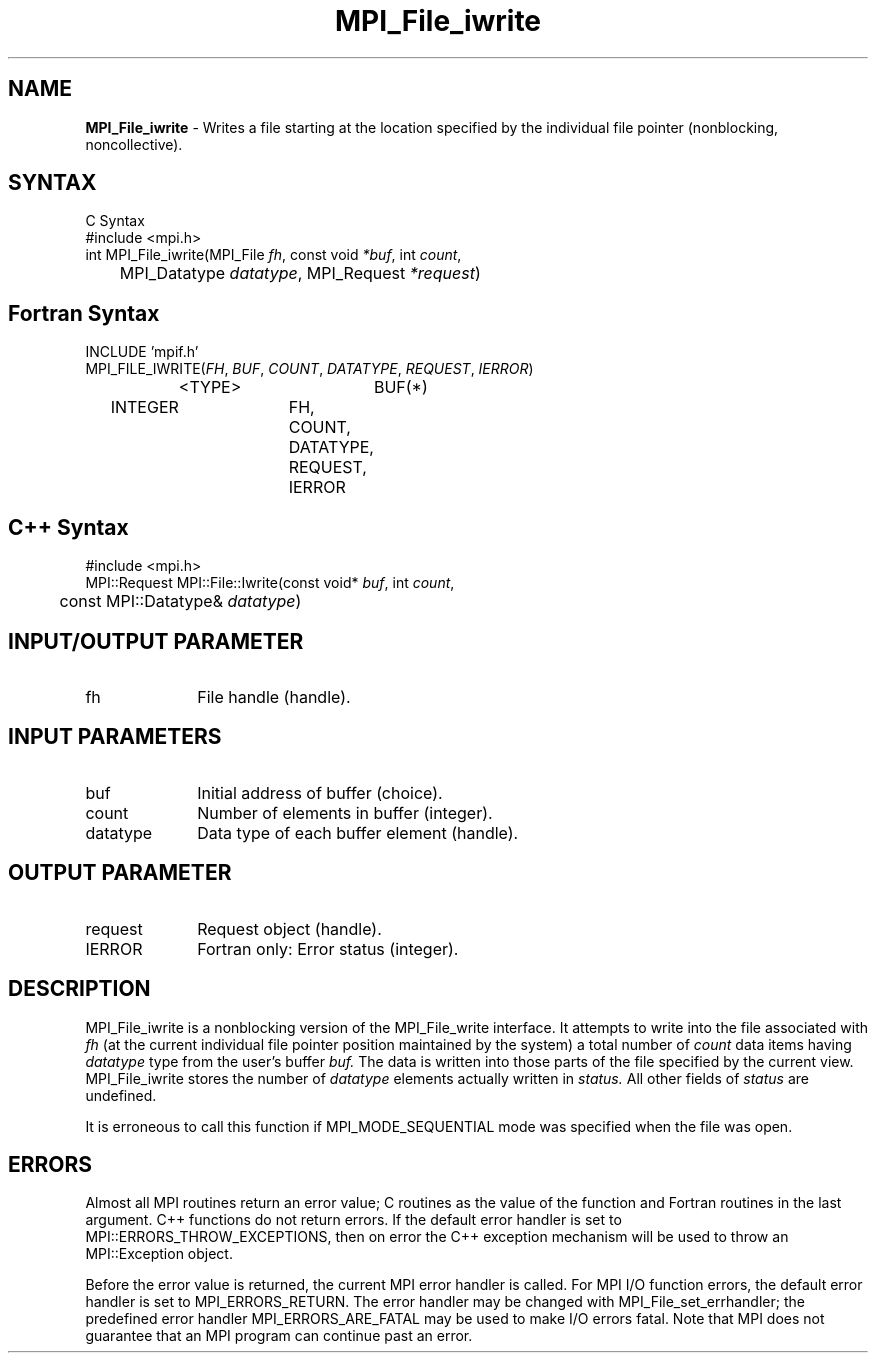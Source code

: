 .\" -*- nroff -*-
.\" Copyright 2013 Los Alamos National Security, LLC. All rights reserved.
.\" Copyright 2010 Cisco Systems, Inc.  All rights reserved.
.\" Copyright 2006-2008 Sun Microsystems, Inc.
.\" Copyright (c) 1996 Thinking Machines Corporation
.TH MPI_File_iwrite 3 "Oct 26, 2013" "1.9a1" "Open MPI"
.SH NAME
\fBMPI_File_iwrite\fP \- Writes a file starting at the location specified by the individual file pointer (nonblocking, noncollective).

.SH SYNTAX
.ft R
.nf
C Syntax
    #include <mpi.h>
    int MPI_File_iwrite(MPI_File \fIfh\fP, const void \fI*buf\fP, int \fIcount\fP,
    	      MPI_Datatype \fIdatatype\fP, MPI_Request \fI*request\fP)

.fi
.SH Fortran Syntax
.nf
    INCLUDE 'mpif.h'
    MPI_FILE_IWRITE(\fIFH\fP, \fIBUF\fP, \fICOUNT\fP, \fIDATATYPE\fP, \fIREQUEST\fP,\fI IERROR\fP)
		<TYPE>		BUF(*)
        	INTEGER		FH, COUNT, DATATYPE, REQUEST, IERROR

.fi
.SH C++ Syntax
.nf
#include <mpi.h>
MPI::Request MPI::File::Iwrite(const void* \fIbuf\fP, int \fIcount\fP,
	const MPI::Datatype& \fIdatatype\fP)

.fi
.SH INPUT/OUTPUT PARAMETER
.ft R
.TP 1i
fh    
File handle (handle).

.SH INPUT PARAMETERS
.ft R
.TP 1i
buf
Initial address of buffer (choice).
.ft R
.TP 1i
count
Number of elements in buffer (integer).
.ft R
.TP 1i
datatype
Data type of each buffer element (handle).

.SH OUTPUT PARAMETER
.ft R
.TP 1i
request
Request object (handle). 
.TP 1i
IERROR
Fortran only: Error status (integer). 

.SH DESCRIPTION
.ft R
MPI_File_iwrite is a nonblocking version of the MPI_File_write interface. It attempts to write into the file associated with 
.I fh
(at the current individual file pointer position maintained by the system) a total number of 
.I count 
data items having
.I datatype 
type from the user's buffer 
.I buf.
The data is written into those parts of the
file specified by the current view. MPI_File_iwrite stores the
number of 
.I datatype 
elements actually written in 
.I status. 
All other fields of 
.I status 
are undefined.
.sp
It is erroneous to call this function if MPI_MODE_SEQUENTIAL mode was specified when the file was open. 

.SH ERRORS
Almost all MPI routines return an error value; C routines as the value of the function and Fortran routines in the last argument. C++ functions do not return errors. If the default error handler is set to MPI::ERRORS_THROW_EXCEPTIONS, then on error the C++ exception mechanism will be used to throw an MPI::Exception object.
.sp
Before the error value is returned, the current MPI error handler is
called. For MPI I/O function errors, the default error handler is set to MPI_ERRORS_RETURN. The error handler may be changed with MPI_File_set_errhandler; the predefined error handler MPI_ERRORS_ARE_FATAL may be used to make I/O errors fatal. Note that MPI does not guarantee that an MPI program can continue past an error.  

